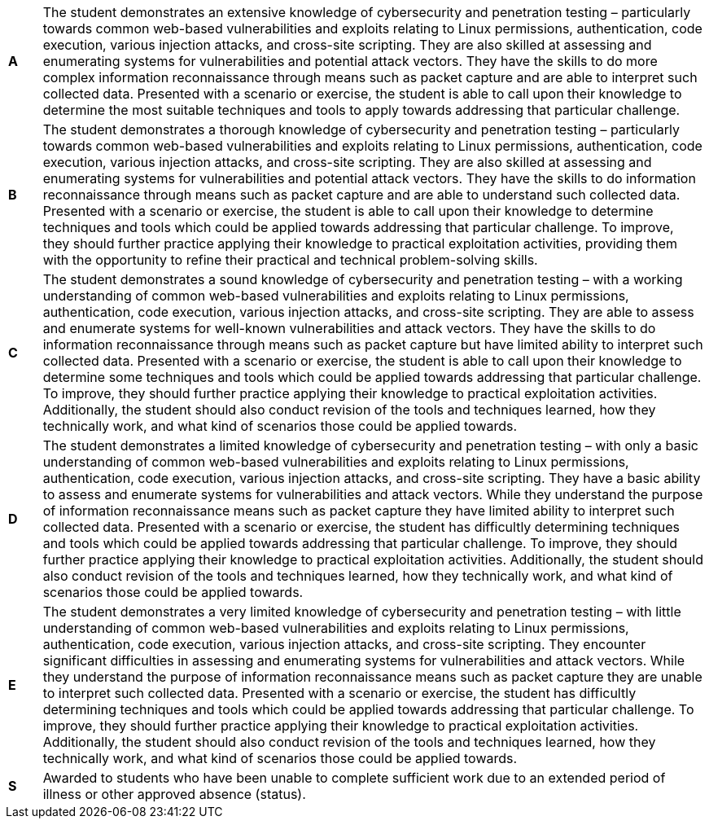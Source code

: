 [cols="1,20"]
|===

^.^|*A*
.^|
The student demonstrates an extensive knowledge of cybersecurity and penetration testing – particularly towards common web-based vulnerabilities and exploits relating to Linux permissions, authentication, code execution, various injection attacks, and cross-site scripting. They are also skilled at assessing and enumerating systems for vulnerabilities and potential attack vectors. They have the skills to do more complex information reconnaissance through means such as packet capture and are able to interpret such collected data. Presented with a scenario or exercise, the student is able to call upon their knowledge to determine the most suitable techniques and tools to apply towards addressing that particular challenge.
^.^|*B*
.^|
The student demonstrates a thorough knowledge of cybersecurity and penetration testing – particularly towards common web-based vulnerabilities and exploits relating to Linux permissions, authentication, code execution, various injection attacks, and cross-site scripting. They are also skilled at assessing and enumerating systems for vulnerabilities and potential attack vectors. They have the skills to do information reconnaissance through means such as packet capture and are able to understand such collected data. Presented with a scenario or exercise, the student is able to call upon their knowledge to determine techniques and tools which could be applied towards addressing that particular challenge. To improve, they should further practice applying their knowledge to practical exploitation activities, providing them with the opportunity to refine their practical and technical problem-solving skills.
^.^|*C*
.^|
The student demonstrates a sound knowledge of cybersecurity and penetration testing – with a working understanding of common web-based vulnerabilities and exploits relating to Linux permissions, authentication, code execution, various injection attacks, and cross-site scripting. They are able to assess and enumerate systems for well-known vulnerabilities and attack vectors. They have the skills to do information reconnaissance through means such as packet capture but have limited ability to interpret such collected data. Presented with a scenario or exercise, the student is able to call upon their knowledge to determine some techniques and tools which could be applied towards addressing that particular challenge. To improve, they should further practice applying their knowledge to practical exploitation activities. Additionally, the student should also conduct revision of the tools and techniques learned, how they technically work, and what kind of scenarios those could be applied towards.
^.^|*D*
.^|
The student demonstrates a limited knowledge of cybersecurity and penetration testing – with only a basic understanding of common web-based vulnerabilities and exploits relating to Linux permissions, authentication, code execution, various injection attacks, and cross-site scripting. They have a basic ability to assess and enumerate systems for vulnerabilities and attack vectors. While they understand the purpose of information reconnaissance means such as packet capture they have limited ability to interpret such collected data. Presented with a scenario or exercise, the student has difficultly determining techniques and tools which could be applied towards addressing that particular challenge. To improve, they should further practice applying their knowledge to practical exploitation activities. Additionally, the student should also conduct revision of the tools and techniques learned, how they technically work, and what kind of scenarios those could be applied towards.
^.^|*E*
.^|
The student demonstrates a very limited knowledge of cybersecurity and penetration testing – with little understanding of common web-based vulnerabilities and exploits relating to Linux permissions, authentication, code execution, various injection attacks, and cross-site scripting. They encounter significant difficulties in assessing and enumerating systems for vulnerabilities and attack vectors. While they understand the purpose of information reconnaissance means such as packet capture they are unable to interpret such collected data. Presented with a scenario or exercise, the student has difficultly determining techniques and tools which could be applied towards addressing that particular challenge. To improve, they should further practice applying their knowledge to practical exploitation activities. Additionally, the student should also conduct revision of the tools and techniques learned, how they technically work, and what kind of scenarios those could be applied towards.
^.^|*S*
.^|Awarded to students who have been unable to complete sufficient work due to an extended period of illness or other approved absence (status).

|===
